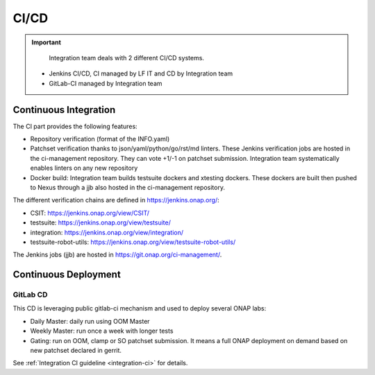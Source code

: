 .. This work is licensed under a
   Creative Commons Attribution 4.0 International License.
.. integration-CICD:

.. integration_main-doc:

CI/CD
=====

.. important::
   Integration team deals with 2 different CI/CD systems.

  - Jenkins CI/CD, CI managed by LF IT and CD by Integration team
  - GitLab-CI managed by Integration team

Continuous Integration
----------------------

The CI part provides the following features:

- Repository verification (format of the INFO.yaml)
- Patchset verification thanks to json/yaml/python/go/rst/md linters. These Jenkins
  verification jobs are hosted in the ci-management repository. They can vote
  +1/-1 on patchset submission. Integration team systematically enables linters
  on any new repository
- Docker build: Integration team builds testsuite dockers and xtesting dockers.
  These dockers are built then pushed to Nexus through a jjb also hosted in the
  ci-management repository.

The different verification chains are defined in https://jenkins.onap.org/:

- CSIT: https://jenkins.onap.org/view/CSIT/
- testsuite: https://jenkins.onap.org/view/testsuite/
- integration: https://jenkins.onap.org/view/integration/
- testsuite-robot-utils: https://jenkins.onap.org/view/testsuite-robot-utils/

The Jenkins jobs (jjb) are hosted in https://git.onap.org/ci-management/.

Continuous Deployment
---------------------

GitLab CD
.........

This CD is leveraging public gitlab-ci mechanism and used to deploy several ONAP
labs:

- Daily Master: daily run using OOM Master
- Weekly Master: run once a week with longer tests
- Gating: run on OOM, clamp or SO patchset submission. It means a full ONAP
  deployment on demand based on new patchset declared in gerrit.

See :ref:`Integration CI guideline  <integration-ci>` for details.
